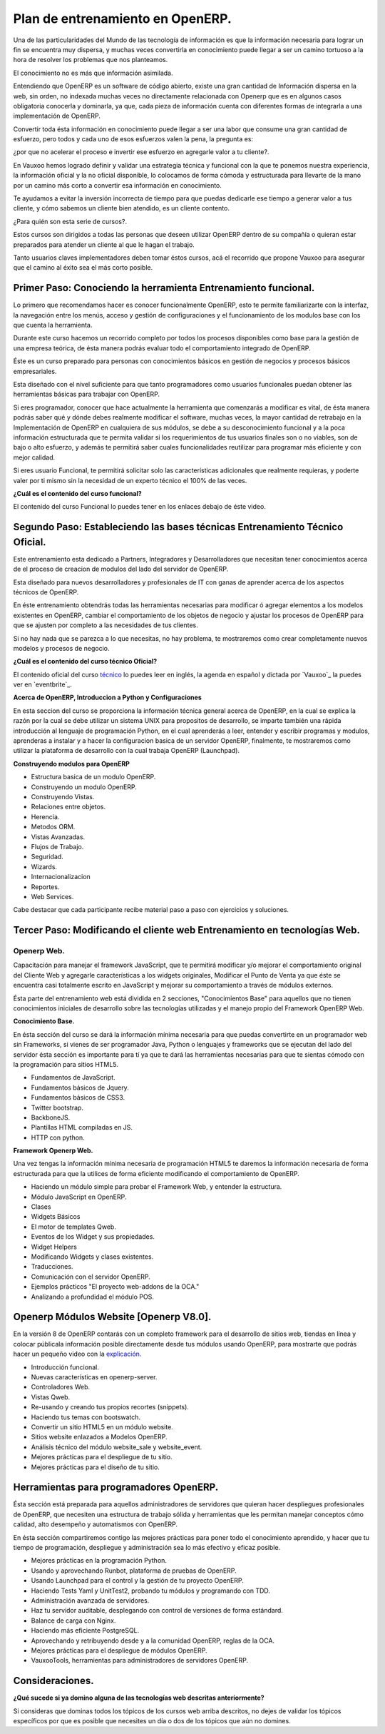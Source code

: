 Plan de entrenamiento en OpenERP.
=================================

Una de las particularidades del Mundo de las tecnología de información es  que
la información necesaria para lograr un fin se encuentra muy dispersa, y muchas
veces convertirla en conocimiento puede llegar a ser un camino tortuoso a la
hora de resolver los problemas que nos planteamos.

El conocimiento no es más que información asimilada.

Entendiendo que OpenERP es un software de código abierto, existe una gran
cantidad de Información dispersa en la web, sin orden, no indexada muchas veces
no directamente relacionada con Openerp que es en algunos casos obligatoria
conocerla y dominarla, ya que, cada pieza de información cuenta con diferentes formas
de integrarla a una implementación de OpenERP.

Convertir toda ésta información en conocimiento puede llegar a ser 
una labor que consume una gran cantidad de esfuerzo, pero todos y cada uno de
esos esfuerzos valen la pena, la pregunta es:

¿por que no acelerar el proceso e invertir ese
esfuerzo en agregarle valor a tu cliente?.

En Vauxoo hemos logrado definir y validar una estrategia técnica y funcional
con la que te ponemos nuestra experiencia, la información oficial y la no oficial
disponible, lo colocamos de forma cómoda y estructurada para llevarte de la
mano por un camino más corto a convertir esa información en conocimiento. 

Te ayudamos a evitar la inversión incorrecta de tiempo para que puedas
dedicarle ese tiempo a generar valor a tus cliente, y cómo sabemos un cliente
bien atendido, es un cliente contento.

¿Para quién son esta serie de cursos?.

Estos cursos son dirigidos a todas las personas que deseen utilizar OpenERP
dentro de su compañía o quieran estar preparados para atender un cliente al que
le hagan el trabajo.  

Tanto usuarios claves implementadores deben tomar éstos cursos, acá el
recorrido que propone Vauxoo para asegurar que el camino al éxito sea el más
corto posible.  

Primer Paso: Conociendo la herramienta Entrenamiento funcional.
---------------------------------------------------------------

Lo primero que recomendamos hacer es conocer funcionalmente OpenERP, esto te
permite familiarizarte con la interfaz, la navegación entre los menús, acceso y gestión de 
configuraciones y el funcionamiento de los modulos base con los que cuenta 
la herramienta.

Durante este curso hacemos un recorrido completo por todos los procesos
disponibles como base para la gestión de una empresa teórica, de ésta manera
podrás evaluar todo el comportamiento integrado de OpenERP.

Éste es un curso preparado para personas con conocimientos básicos en gestión de negocios y procesos básicos empresariales.

Esta diseñado con el nivel suficiente para que tanto programadores como usuarios funcionales puedan obtener las herramientas básicas para trabajar con OpenERP.

Si eres programador, conocer que hace actualmente la herramienta que comenzarás
a modificar es vital, de ésta manera podrás saber qué y dónde debes realmente
modificar el software, muchas veces, la mayor cantidad de retrabajo en la
Implementación de OpenERP en cualquiera de sus módulos, se debe a su
desconocimiento funcional y a la poca información estructurada que te permita
validar si los requerimientos de tus usuarios finales son o no viables, son de
bajo o alto esfuerzo, y además te permitirá saber cuales funcionalidades reutilizar para
programar más eficiente y con mejor calidad.

Si eres usuario Funcional, te permitirá solicitar solo las características adicionales que realmente requieras, y poderte valer por ti mismo sin la necesidad de un experto técnico el 100% de las veces.

**¿Cuál es el contenido del curso funcional?**

El contenido del curso Funcional lo puedes tener en los enlaces debajo de éste video.

Segundo Paso: Estableciendo las bases técnicas Entrenamiento Técnico Oficial.
-----------------------------------------------------------------------------

Este entrenamiento esta dedicado a Partners, Integradores y Desarrolladores que 
necesitan tener conocimientos acerca de el proceso de creacion de modulos
del lado del servidor de OpenERP.

Esta diseñado para nuevos desarrolladores y profesionales de IT con ganas de
aprender acerca de los aspectos técnicos de OpenERP.

En éste entrenamiento obtendrás todas las herramientas necesarias para
modificar ó agregar elementos a los modelos existentes en OpenERP, cambiar el
comportamiento de los objetos de negocio y ajustar los procesos de OpenERP
para que se ajusten por completo a las necesidades de tus clientes.

Si no hay nada que se parezca a lo que necesitas, no hay problema, te
mostraremos como crear completamente nuevos modelos y procesos de negocio.  

**¿Cuál es el contenido del curso técnico Oficial?**

El contenido oficial del curso `técnico
<https://www.openerp.com/technical-training>`_ lo puedes leer en inglés, la
agenda en español y dictada por `Vauxoo`_ la puedes ver en `eventbrite`_.

**Acerca de OpenERP, Introduccion a Python y Configuraciones**

En esta seccion del curso se proporciona la información técnica general acerca de 
OpenERP, en la cual se explica la razón por la cual se debe utilizar un sistema
UNIX para propositos de desarrollo, se imparte también una rápida introducción 
al lenguaje de programación Python, en el cual aprenderás a leer, entender y
escribir programas y modulos, aprenderas a instalar y a hacer la
configuracion basica de un servidor OpenERP, finalmente, te mostraremos como
utilizar la plataforma de desarrollo con la cual trabaja OpenERP (Launchpad).

**Construyendo modulos para OpenERP**

- Estructura basica de un modulo OpenERP.
- Construyendo un modulo OpenERP.
- Construyendo Vistas.
- Relaciones entre objetos.
- Herencia.
- Metodos ORM.
- Vistas Avanzadas.
- Flujos de Trabajo.
- Seguridad.
- Wizards.
- Internacionalizacion
- Reportes.
- Web Services.

Cabe destacar que cada participante recibe material paso a paso con ejercicios
y soluciones.

Tercer Paso: Modificando el cliente web Entrenamiento en tecnologías Web.
-------------------------------------------------------------------------

Openerp Web.
''''''''''''

Capacitación para manejar el framework JavaScript, que te permitirá modificar
y/o mejorar el comportamiento original del Cliente Web y agregarle
características a los widgets originales, Modificar el Punto de Venta ya que
éste se encuentra casi totalmente escrito en JavaScript y mejorar su
comportamiento a través de módulos externos. 

Ésta parte del entrenamiento web está dividida en 2 secciones, "Conocimientos
Base" para aquellos que no tienen conocimientos iniciales de desarrollo sobre
las tecnologías utilizadas y el manejo propio del Framework OpenERP Web.

**Conocimiento Base.**

En ésta sección del curso se dará la información mínima necesaria para que
puedas convertirte en un programador web sin Frameworks, si vienes de ser
programador Java, Python o lenguajes y frameworks que se ejecutan del lado del
servidor ésta sección es importante para tí ya que te dará las herramientas
necesarias para que te sientas cómodo con la programación para sitios HTML5.

- Fundamentos de JavaScript.
- Fundamentos básicos de Jquery. 
- Fundamentos básicos de CSS3.
- Twitter bootstrap.
- BackboneJS.
- Plantillas HTML compiladas en JS.
- HTTP con python.

**Framework Openerp Web.**

Una vez tengas la información mínima necesaria de programación HTML5 te daremos
la información necesaria de forma estructurada para que la utilices de forma
eficiente modificando el comportamiento de OpenERP.

- Haciendo un módulo simple para probar el Framework Web, y entender la
  estructura.
- Módulo JavaScript en OpenERP.
- Clases
- Widgets Básicos
- El motor de templates Qweb.
- Eventos de los Widget y sus propiedades.
- Widget Helpers
- Modificando Widgets y clases existentes.
- Traducciones.
- Comunicación con el servidor OpenERP.
- Ejemplos prácticos "El proyecto web-addons de la OCA."
- Analizando a profundidad el módulo POS.

Openerp Módulos Website [Openerp V8.0].
---------------------------------------

En la versión 8 de OpenERP contarás con un completo framework para el desarrollo 
de sitios web, tiendas en línea y colocar públicala información posible 
directamente desde tus módulos usando OpenERP, para mostrarte que podrás hacer un 
pequeño video con la `explicación <https://www.youtube.com/watch?v=Ug0n1lUAkrw>`_.

- Introducción funcional.
- Nuevas características en openerp-server.
- Controladores Web.
- Vistas Qweb.
- Re-usando y creando tus propios recortes (snippets).
- Haciendo tus temas con bootswatch.
- Convertir un sitio HTML5 en un módulo website.
- Sitios website enlazados a Modelos OpenERP.
- Análisis técnico del módulo website_sale y website_event.
- Mejores prácticas para el despliegue de tu sitio.
- Mejores prácticas para el diseño de tu sitio.

Herramientas para programadores OpenERP.
----------------------------------------

Ésta sección está preparada para aquellos administradores de servidores que
quieran hacer despliegues profesionales de OpenERP, que necesiten una estructura de
trabajo sólida y herramientas que les permitan manejar conceptos cómo calidad,
alto desempeño y automatismos con OpenERP.

En ésta sección compartiremos contigo las mejores prácticas para poner todo el
conocimiento aprendido, y hacer que tu tiempo de programación, despliegue y
administración sea lo más efectivo y eficaz posible.

- Mejores prácticas en la programación Python.
- Usando y aprovechando Runbot, plataforma de pruebas de OpenERP.
- Usando Launchpad para el control y la gestión de tu proyecto OpenERP. 
- Haciendo Tests Yaml y UnitTest2, probando tu módulos y programando con TDD.
- Administración avanzada de servidores.
- Haz tu servidor auditable, desplegando con control de versiones de forma
  estándard.
- Balance de carga con Nginx.
- Haciendo más eficiente PostgreSQL.
- Aprovechando y retribuyendo desde y a la comunidad OpenERP, reglas de la OCA.
- Mejores prácticas para el despliegue de módulos OpenERP. 
- VauxooTools, herramientas para administradores de servidores OpenERP.

Consideraciones.
----------------

**¿Qué sucede si ya domino alguna de las tecnologías web descritas
anteriormente?**

Si consideras que dominas todos los tópicos de los cursos web arriba descritos,
no dejes de validar los tópicos específicos por que es posible que necesites un 
día o dos de los tópicos que aún no domines.
